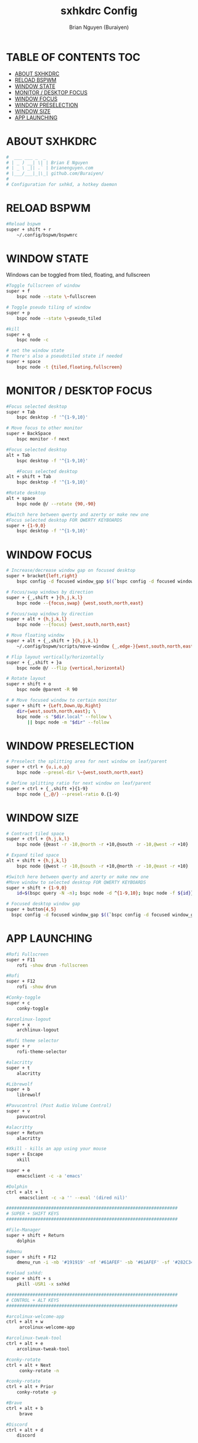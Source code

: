 #+title: sxhkdrc Config
#+AUTHOR: Brian Nguyen (Buraiyen)
#+PROPERTY: header-args :tangle sxhkdrc
#+auto_tangle: t
#+STARTUP: showeverything

* TABLE OF CONTENTS :TOC:
- [[#about-sxhkdrc][ABOUT SXHKDRC]]
- [[#reload-bspwm][RELOAD BSPWM]]
- [[#window-state][WINDOW STATE]]
- [[#monitor--desktop-focus][MONITOR / DESKTOP FOCUS]]
- [[#window-focus][WINDOW FOCUS]]
- [[#window-preselection][WINDOW PRESELECTION]]
- [[#window-size][WINDOW SIZE]]
- [[#app-launching][APP LAUNCHING]]

* ABOUT SXHKDRC
#+begin_src sh
#  ___ ___ _  _
# | _ ) __| \| | Brian E Nguyen
# | _ \ _|| .` | brianenguyen.com
# |___/___|_|\_| github.com/Buraiyen/
#
# Configuration for sxhkd, a hotkey daemon
#+end_src

* RELOAD BSPWM
#+begin_src sh
#Reload bspwm
super + shift + r
	~/.config/bspwm/bspwmrc
#+end_src

* WINDOW STATE
Windows can be toggled from tiled, floating, and fullscreen

#+begin_src sh
#Toggle fullscreen of window
super + f
	bspc node --state \~fullscreen

# Toggle pseudo tiling of window
super + p
	bspc node --state \~pseudo_tiled

#kill
super + q
	bspc node -c

# set the window state
# There's also a pseudotiled state if needed
super + space
	bspc node -t {tiled,floating,fullscreen}
#+end_src

* MONITOR / DESKTOP FOCUS

#+begin_src sh
#Focus selected desktop
super + Tab
	bspc desktop -f '^{1-9,10}'

# Move focus to other monitor
super + BackSpace
	bspc monitor -f next

#Focus selected desktop
alt + Tab
	bspc desktop -f '^{1-9,10}'

	#Focus selected desktop
alt + shift + Tab
	bspc desktop -f '^{1-9,10}'

#Rotate desktop
alt + space
	bspc node @/ --rotate {90,-90}

#Switch here between qwerty and azerty or make new one
#Focus selected desktop FOR QWERTY KEYBOARDS
super + {1-9,0}
	bspc desktop -f '^{1-9,10}'

#+end_src

* WINDOW FOCUS
#+begin_src sh
# Increase/decrease window gap on focused desktop
super + bracket{left,right}
	bspc config -d focused window_gap $((`bspc config -d focused window_gap` {-,+} 5 ))

# Focus/swap windows by direction
super + {_,shift + }{h,j,k,l}
	bspc node --{focus,swap} {west,south,north,east}

# Focus/swap windows by direction
super + alt + {h,j,k,l}
	bspc node --{focus} {west,south,north,east}

# Move floating window
super + alt + {_,shift + }{h,j,k,l}
	~/.config/bspwm/scripts/move-window {_,edge-}{west,south,north,east}

# Flip layout vertically/horizontally
super + {_,shift + }a
	bspc node @/ --flip {vertical,horizontal}

# Rotate layout
super + shift + o
	bspc node @parent -R 90

# # Move focused window to certain monitor
super + shift + {Left,Down,Up,Right}
	dir={west,south,north,east}; \
	bspc node -s "$dir.local" --follow \
	    || bspc node -m "$dir" --follow
#+end_src

* WINDOW PRESELECTION
#+begin_src sh
# Preselect the splitting area for next window on leaf/parent
super + ctrl + {u,i,o,p}
	bspc node --presel-dir \~{west,south,north,east}

# Define splitting ratio for next window on leaf/parent
super + ctrl + {_,shift +}{1-9}
	bspc node {_,@/} --presel-ratio 0.{1-9}
#+end_src

* WINDOW SIZE
#+begin_src sh
# Contract tiled space
super + ctrl + {h,j,k,l}
	bspc node {@east -r -10,@north -r +10,@south -r -10,@west -r +10}

# Expand tiled space
alt + shift + {h,j,k,l}
	bspc node {@west -r -10,@south -r +10,@north -r -10,@east -r +10}

#Switch here between qwerty and azerty or make new one
#Move window to selected desktop FOR QWERTY KEYBOARDS
super + shift + {1-9,0}
    id=$(bspc query -N -n); bspc node -d ^{1-9,10}; bspc node -f ${id}}

# Focused desktop window gap
super + button{4,5}
  bspc config -d focused window_gap $((`bspc config -d focused window_gap` {-,+} 2 ))
#+end_src

* APP LAUNCHING
#+begin_src sh
#Rofi Fullscreen
super + F11
    rofi -show drun -fullscreen

#Rofi
super + F12
    rofi -show drun

#Conky-toggle
super + c
    conky-toggle

#arcolinux-logout
super + x
    archlinux-logout

#Rofi theme selector
super + r
    rofi-theme-selector

#alacritty
super + t
    alacritty

#Librewolf
super + b
	librewolf

#Pavucontrol (Post Audio Volume Control)
super + v
    pavucontrol

#alacritty
super + Return
    alacritty

#Xkill - kills an app using your mouse
super + Escape
    xkill

super + e
    emacsclient -c -a 'emacs'

#Dolphin
ctrl + alt + l
     emacsclient -c -a '' --eval '(dired nil)'

#################################################################
# SUPER + SHIFT KEYS
#################################################################

#File-Manager
super + shift + Return
	dolphin

#dmenu
super + shift + F12
	dmenu_run -i -nb '#191919' -nf '#61AFEF' -sb '#61AFEF' -sf '#282C34' -fn 'NotoMonoRegular:bold:pixelsize=15'

#reload sxhkd:
super + shift + s
	pkill -USR1 -x sxhkd

#################################################################
# CONTROL + ALT KEYS
#################################################################

#arcolinux-welcome-app
ctrl + alt + w
     arcolinux-welcome-app

#arcolinux-tweak-tool
ctrl + alt + e
    arcolinux-tweak-tool

#conky-rotate
ctrl + alt + Next
     conky-rotate -n

#conky-rotate
ctrl + alt + Prior
    conky-rotate -p

#Brave
ctrl + alt + b
     brave

#Discord
ctrl + alt + d
	discord


#Pamac-manager
ctrl + alt + p
    pamac-manager

#Xfce4-settings-manager
ctrl + alt + m
     xfce4-settings-manager

#Spotify
ctrl + alt + s
   spotify

#Xfce4-appfinder
ctrl + alt + a
    xfce4-appfinder


#################################################################
# ALT + ... KEYS
#################################################################

#Wallpaper trash
alt + t
    variety -t

#Wallpaper next
alt + n
    variety -n

#Wallpaper previous
alt + p
    variety -p

#Wallpaper favorite
alt + f
    variety -f

#Wallpaper previous
alt + Left
    variety -p

#Wallpaper next
alt + Right
    variety -n

#Wallpaper toggle-pause
alt + Up
    variety --toggle-pause

#Wallpaper resume
alt + Down
    variety --resume

#Xlunch app launcher
#alt + F5
#    xlunch --config ~/.config/xlunch/default.conf --input ~/.config/xlunch/entries.dsv

#################################################################
# CONTROL + SHIFT KEYS
#################################################################

#Xcfe4-TaskManager
ctrl + shift + Escape
    ksysguard

#################################################################
#     MULTIMEDIA KEYS
#################################################################

#Raises volume
XF86AudioRaiseVolume
    amixer set Master 10%+

#Lowers volume
XF86AudioLowerVolume
    amixer set Master 10%-

#Mute
XF86AudioMute
    amixer -D pulse set Master 1+ toggle

#Playerctl works for Pragha, Spotify and others
#Delete the line for playerctl if you want to use mpc
#and replace it with the corresponding code
#mpc works for e.g.ncmpcpp
#mpc toggle
#mpc next
#mpc prev
#mpc stop

#PLAY
XF86AudioPlay
    playerctl play-pause

#Next
XF86AudioNext
    playerctl next

#previous
XF86AudioPrev
    playerctl previous

#Stop
XF86AudioStop
    playerctl stop

#Brightness up
XF86MonBrightnessUp
    xbacklight -inc 10

#Brightness down
XF86MonBrightnessDown
    xbacklight -dec 10

#########################
#        POLYBAR        #
#########################

#Hide polybar
super + y
    polybar-msg cmd toggle

#################################################################
#################################################################
##################   DESKTOP SPECIFIC    ########################
#################################################################
#################################################################

#################################################################
# CTRL + ALT KEYS
#################################################################

#Picom Toggle
ctrl + alt + o
    ~/.config/bspwm/scripts/picom-toggle.sh

#+end_src
